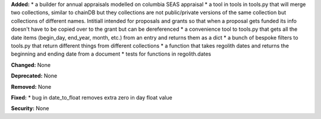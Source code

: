 **Added:**
* a builder for annual appraisals modelled on columbia SEAS appraisal
* a tool in tools in tools.py that will merge two collections, similar to chainDB but they collections are not public/private versions of the same collection but collections of different names.  Intitiall intended for proposals and grants so that when a proposal gets funded its info doesn't have to be copied over to the grant but can be dereferenced
* a convenience tool to tools.py that gets all the date items (begin_day, end_year, month, etc.) from an entry and returns them as a dict
* a bunch of bespoke filters to tools.py that return different things from different collections
* a function that takes regolith dates and returns the beginning and ending date from a document
* tests for functions in regolith.dates

**Changed:** None

**Deprecated:** None

**Removed:** None

**Fixed:**
* bug in date_to_float removes extra zero in day float value

**Security:** None
